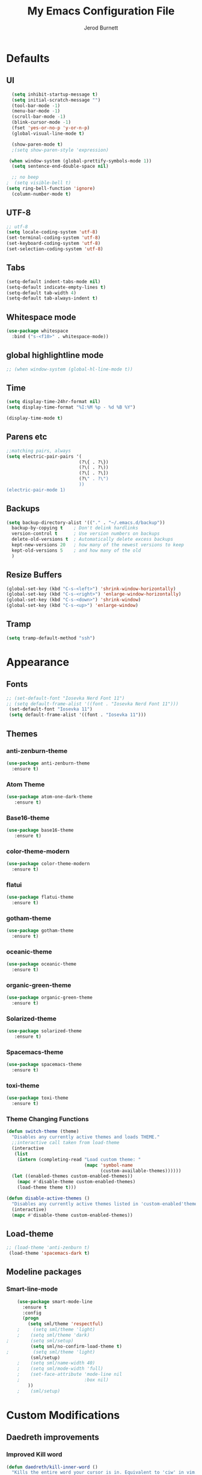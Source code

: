 #+TITLE: My Emacs Configuration File
#+AUTHOR: Jerod Burnett 
#+OPTIONS: toc:4 h:4
#+LAYOUT: post
#+DESCRIPTION: Loads config from init.el, exports the emacs lisp from this file
#+TAGS: emacs
#+CATEGORIES: editing
#+PROPERTY: header-args:emacs-lisp :results silent
#+STARTUP: overview 
* Defaults
** UI
#+BEGIN_SRC emacs-lisp
  (setq inhibit-startup-message t)
  (setq initial-scratch-message "")
  (tool-bar-mode -1)
  (menu-bar-mode -1)
  (scroll-bar-mode -1)
  (blink-cursor-mode -1)
  (fset 'yes-or-no-p 'y-or-n-p)
  (global-visual-line-mode t) 
  
  (show-paren-mode t) 
  ;(setq show-paren-style 'expression)
  
 (when window-system (global-prettify-symbols-mode 1))
  (setq sentence-end-double-space nil)

  ;; no beep
;  (setq visible-bell t)
(setq ring-bell-function 'ignore)
  (column-number-mode t) 
#+END_SRC
** UTF-8
#+BEGIN_SRC emacs-lisp
  ;; utf-8
  (setq locale-coding-system 'utf-8)
  (set-terminal-coding-system 'utf-8)
  (set-keyboard-coding-system 'utf-8)
  (set-selection-coding-system 'utf-8)

#+END_SRC
** Tabs
#+BEGIN_SRC emacs-lisp
  (setq-default indent-tabs-mode nil)
  (setq-default indicate-empty-lines t)
  (setq-default tab-width 4) 
  (setq-default tab-always-indent t)
#+END_SRC
** Whitespace mode
#+BEGIN_SRC emacs-lisp
  (use-package whitespace
    :bind ("s-<f10>" . whitespace-mode))
#+END_SRC
** global highlightline mode
#+BEGIN_SRC emacs-lisp
;; (when window-system (global-hl-line-mode t))
#+END_SRC
** Time
#+BEGIN_SRC emacs-lisp
(setq display-time-24hr-format nil)
(setq display-time-format "%I:%M %p - %d %B %Y")

(display-time-mode t)
#+END_SRC
** Parens etc
#+BEGIN_SRC emacs-lisp
;;matching pairs, always
(setq electric-pair-pairs '(
                           (?\{ . ?\})
                           (?\( . ?\))
                           (?\[ . ?\])
                           (?\" . ?\")
                           ))
(electric-pair-mode 1) 
#+END_SRC
** Backups
#+BEGIN_SRC emacs-lisp
    (setq backup-directory-alist '(("." . "~/.emacs.d/backup"))
      backup-by-copying t    ; Don't delink hardlinks
      version-control t      ; Use version numbers on backups
      delete-old-versions t  ; Automatically delete excess backups
      kept-new-versions 20   ; how many of the newest versions to keep
      kept-old-versions 5    ; and how many of the old
      )
#+END_SRC
** Resize Buffers
#+BEGIN_SRC emacs-lisp
  (global-set-key (kbd "C-s-<left>") 'shrink-window-horizontally)
  (global-set-key (kbd "C-s-<right>") 'enlarge-window-horizontally)
  (global-set-key (kbd "C-s-<down>") 'shrink-window)
  (global-set-key (kbd "C-s-<up>") 'enlarge-window)
#+END_SRC
** Tramp
#+BEGIN_SRC emacs-lisp
    (setq tramp-default-method "ssh")
#+END_SRC
* Appearance
** Fonts 
#+BEGIN_SRC emacs-lisp
  ;; (set-default-font "Iosevka Nerd Font 11")
  ;; (setq default-frame-alist '((font . "Iosevka Nerd Font 11")))
   (set-default-font "Iosevka 11")
   (setq default-frame-alist '((font . "Iosevka 11")))
#+END_SRC
** Themes 
*** anti-zenburn-theme
#+BEGIN_SRC emacs-lisp
  (use-package anti-zenburn-theme
    :ensure t)
#+END_SRC
*** Atom Theme
#+BEGIN_SRC emacs-lisp
(use-package atom-one-dark-theme
   :ensure t)
#+END_SRC
*** Base16-theme
#+BEGIN_SRC emacs-lisp
(use-package base16-theme
   :ensure t)
#+END_SRC
*** color-theme-modern
#+BEGIN_SRC emacs-lisp
  (use-package color-theme-modern
    :ensure t)
#+END_SRC
*** flatui
#+BEGIN_SRC emacs-lisp
  (use-package flatui-theme
    :ensure t)
#+END_SRC
*** gotham-theme
#+BEGIN_SRC emacs-lisp
  (use-package gotham-theme
    :ensure t)
#+END_SRC
*** oceanic-theme
#+BEGIN_SRC emacs-lisp
  (use-package oceanic-theme
    :ensure t)
#+END_SRC
*** organic-green-theme
#+BEGIN_SRC emacs-lisp
  (use-package organic-green-theme
    :ensure t)
#+END_SRC
*** Solarized-theme
#+BEGIN_SRC emacs-lisp
(use-package solarized-theme
   :ensure t)
#+END_SRC
*** Spacemacs-theme
#+BEGIN_SRC emacs-lisp
  (use-package spacemacs-theme
    :ensure t)
#+END_SRC
*** toxi-theme
#+BEGIN_SRC emacs-lisp
  (use-package toxi-theme
    :ensure t)
#+END_SRC
*** Theme Changing Functions
#+BEGIN_SRC emacs-lisp
    (defun switch-theme (theme)
      "Disables any currently active themes and loads THEME."
      ;;interactive call taken from load-theme
      (interactive
       (list
        (intern (completing-read "Load custom theme: "
                                 (mapc 'symbol-name
                                       (custom-available-themes))))))
      (let ((enabled-themes custom-enabled-themes))
        (mapc #'disable-theme custom-enabled-themes)
        (load-theme theme t)))

    (defun disable-active-themes ()
      "Disables any currently active themes listed in 'custom-enabled'themes'."
      (interactive)
      (mapc #'disable-theme custom-enabled-themes))
#+END_SRC
** Load-theme
#+BEGIN_SRC emacs-lisp
;; (load-theme 'anti-zenburn t)
 (load-theme 'spacemacs-dark t)
#+END_SRC
** Modeline packages
*** Smart-line-mode
#+BEGIN_SRC emacs-lisp
      (use-package smart-mode-line
        :ensure t
        :config
        (progn
          (setq sml/theme 'respectful)
      ;     (setq sml/theme 'light)
      ;    (setq sml/theme 'dark)    
  ;        (setq sml/setup)
           (setq sml/no-confirm-load-theme t)
  ;         (setq sml/theme 'light)
           (sml/setup)
      ;    (setq sml/name-width 40)
      ;    (setq sml/mode-width 'full)
      ;    (set-face-attribute 'mode-line nil
      ;                        :box nil)
          ))
      ;    (sml/setup)
#+END_SRC
* Custom Modifications
** Daedreth improvements
*** Improved Kill word
#+BEGIN_SRC emacs-lisp
  (defun daedreth/kill-inner-word ()
    "Kills the entire word your cursor is in. Equivalent to 'ciw' in vim."
    (interactive)
    (forward-char 1)
    (backward-word)
    (kill-word 1))
  (global-set-key (kbd "C-c M-d") 'daedreth/kill-inner-word)
#+END_SRC
*** quicker emacs-lisp in config source blogs
#+BEGIN_SRC emacs-lisp
  (add-to-list 'org-structure-template-alist
             '("el" "#+BEGIN_SRC emacs-lisp\n?\n#+END_SRC"))
#+END_SRC
*** org edit src code
#+BEGIN_SRC emacs-lisp
  (setq org-src-window-setup 'current-window)
  (global-set-key (kbd "C-c '") 'org-edit-src-code)
#+END_SRC
** Custom Keybindings
** Previous outline
#+BEGIN_SRC emacs-lisp
  (global-set-key (kbd "C-c C-p") 'outline-previous-visible-heading)
#+END_SRC
** will sort later
#+BEGIN_SRC emacs-lisp
  ;; revert buffer
  (global-set-key (kbd "<f7>") 'revert-buffer)
  ;; go to previous buffer 
  (global-set-key (kbd "<f6>") 'previous-buffer)
  ;; go to this file
  (global-set-key (kbd "\e\ec")
                  (lambda () (interactive) (find-file "~/.emacs.d/config.org")))

  ;;go to the main organization file 
  (global-set-key (kbd "\e\eo")
                  (lambda () (interactive) (find-file "~/.emacs.d/organization.org")))

#+END_SRC
** Custom Functions
** Emacs Novel Reading mode
#+BEGIN_SRC emacs-lisp
  (defun xah-toggle-read-novel-mode ()
    "Setup current buffer to be suitable for reading long novel/article text.

  • Line wrap at word boundaries.
  • Set a right margin.
  • line spacing is increased.
  • variable width font is used.

  Call again to toggle back.
  URL `http://ergoemacs.org/emacs/emacs_novel_reading_mode.html'
  Version 2017-02-27"
    (interactive)
    (if (null (get this-command 'state-on-p))
        (progn
          (set-window-margins nil 0 9)
          (variable-pitch-mode 1)
          (setq line-spacing 0.4)
          (setq word-wrap t)
          (put this-command 'state-on-p t))
      (progn
        (set-window-margins nil 0 0)
        (variable-pitch-mode 0)
        (setq line-spacing nil)
        (setq word-wrap nil)
        (put this-command 'state-on-p nil)))
    (redraw-frame (selected-frame)))
#+END_SRC
** Centered text mode
#+BEGIN_SRC emacs-lisp
  (defun center-text ()
    "Center the text in the middle of the buffer. Works best in full screen"
    (interactive)
    (set-window-margins (car (get-buffer-window-list (current-buffer) nil t))
                          (/ (window-width) 4)
                          (/ (window-width) 4)))

  (defun center-text-clear ()
    (interactive)
    (set-window-margins (car (get-buffer-window-list (current-buffer) nil t))
                          nil
                          nil))

  (setq centered nil)

  (defun center-text-mode ()
    (interactive)
    (if centered
      (progn (center-text-clear)
             (setq centered nil)) 
      (progn (center-text)
             (setq centered t))))

#+END_SRC
** Buffers 
*** Listbuffers now ibuffer
 #+BEGIN_SRC emacs-lisp
   (defalias 'list-buffers 'ibuffer)
 #+END_SRC
* Helping Tools and General Manipulation/Movement
** Which-key: Shows options
 #+BEGIN_SRC emacs-lisp
   (use-package which-key
                :ensure t
                :config (which-key-mode))
 #+END_SRC
** Movement 
*** Avy 
  #+BEGIN_SRC emacs-lisp
    (use-package avy
      :ensure t
      :bind
        ("M-s" . avy-goto-char))
  #+END_SRC
*** Swiper
#+BEGIN_SRC emacs-lisp
       (use-package swiper
         :ensure t
         :bind (("C-s" . swiper)))
#+END_SRC
*** Beacon (helps you see where you are)
#+BEGIN_SRC emacs-lisp
  (use-package beacon
    :ensure t
    :config
      (beacon-mode 1))
#+END_SRC
*** Switch window
 #+BEGIN_SRC emacs-lisp
   (use-package switch-window
     :ensure t
     :config
       (setq switch-window-input-style 'minibuffer)
       (setq switch-window-increase 4)
       (setq switch-window-threshold 2)
       (setq switch-window-shortcut-style 'qwerty)
       (setq switch-window-qwerty-shortcuts
           '("a" "s" "d" "f" "j" "k" "l" "i" "o"))
     :bind
       ([remap other-window] . switch-window))
 #+END_SRC
*** windmove
#+BEGIN_SRC emacs-lisp
(use-package windmove
  :ensure t
  :bind
  (("<f2> <right>" . windmove-right)
   ("<f2> <left>" . windmove-left)
   ("<f2> <up>" . windmove-up)
   ("<f2> <down>" . windmove-down)
   ))
#+END_SRC
** Visual
*** rainbow-mode
 #+BEGIN_SRC emacs-lisp
   (use-package rainbow-mode
     :ensure t
     :init
     (add-hook 'prog-mode-hook 'rainbow-mode))
 #+END_SRC
*** Smooth Scrolling
 #+BEGIN_SRC emacs-lisp
 (use-package smooth-scrolling
    :disabled
    :ensure t)
 #+END_SRC
** Helm
*** Helm
#+BEGIN_SRC emacs-lisp
  (use-package helm
    :ensure t
    :bind
    ("C-x C-f" . 'helm-find-files)
    ("C-x C-b" . 'helm-buffers-list)
    ("M-x" . 'helm-M-x)
    :config
    (defun daedreth/helm-hide-minibuffer ()
      (when (with-helm-buffer helm-echo-input-in-header-line)
        (let ((ov (make-overlay (point-min) (point-max) nil nil t)))
          (overlay-put ov 'window (selected-window))
          (overlay-put ov 'face
                       (let ((bg-color (face-background 'default nil)))
                         `(:background ,bg-color :foreground ,bg-color)))
          (setq-local cursor-type nil))))
    (add-hook 'helm-minibuffer-set-up-hook 'daedreth/helm-hide-minibuffer)
    (setq helm-autoresize-max-height 0
          helm-autoresize-min-height 40
          helm-M-x-fuzzy-match t
          helm-buffers-fuzzy-matching t
          helm-recentf-fuzzy-match t
          helm-semantic-fuzzy-match t
          helm-imenu-fuzzy-match t
          helm-split-window-in-side-p nil
          helm-move-to-line-cycle-in-source nil
          helm-ff-search-library-in-sexp t
          helm-scroll-amount 8 
          helm-echo-input-in-header-line t)
    :init
    (helm-mode 1))

  (require 'helm-config)    
  (helm-autoresize-mode 1)
  (define-key helm-find-files-map (kbd "C-b") 'helm-find-files-up-one-level)
  (define-key helm-find-files-map (kbd "C-f") 'helm-execute-persistent-action)
#+END_SRC
*** Helm-swoop
#+BEGIN_SRC emacs-lisp 
  (use-package helm-swoop
    :ensure t
   :bind
   (("C-r" . helm-swoop)))
#+END_SRC
*** Helm-descbinds
#+BEGIN_SRC emacs-lisp
(use-package helm-descbinds
  :ensure t
  :bind (("C-h b" . helm-descbinds)
         ("C-h w" . helm-descbinds)))
#+END_SRC
** 
** Text/Text Manipulation 
*** Company
 #+BEGIN_SRC emacs-lisp
   (use-package company
     :ensure t
     :bind (:map company-active-map
                 ("C-n" . company-select-next)
                 ("C-p" . company-select-previous)
                 ("SPC" . company-abort)
                 )
     :init
     (global-company-mode t)
     :config (add-hook 'prog-mode-hook 'company-mode)
;     (setq company-idle-delay 0.4) ;;delay until complete (used to be 0.4)
     (setq company-selection-wrap-around t)) ;; Just continue moving
 #+END_SRC
*** Mark-multiple 
 #+BEGIN_SRC emacs-lisp
   (use-package mark-multiple
     :ensure t
     :bind ("C-c q" . 'mark-next-like-this))
 #+END_SRC
*** Aggressive Indent
  #+BEGIN_SRC emacs-lisp
      (use-package aggressive-indent
          :ensure t)
  #+END_SRC

*** Expand Marked region
  #+BEGIN_SRC emacs-lisp
    (use-package expand-region
                 :ensure t
                 :config
                 (global-set-key (kbd "C-=") 'er/expand-region))
  #+END_SRC
*** Hungry-delete
 #+BEGIN_SRC emacs-lisp
   (use-package hungry-delete
                :ensure t
                :config
                (global-hungry-delete-mode))
 #+END_SRC
*** Iedit (C-;)
 #+BEGIN_SRC emacs-lisp
   (use-package iedit
     :ensure t)
 #+END_SRC
*** Smart Parens 
  #+BEGIN_SRC emacs-lisp
    (use-package smartparens
        :ensure t
        :diminish smartparens-mode
        :config
        (add-hook 'prog-mode-hook 'smartparens-mode))
  #+END_SRC    
** Undo tree 
#+BEGIN_SRC emacs-lisp
(use-package undo-tree 
  :ensure t
  :init 
  (global-undo-tree-mode)
  (global-set-key (kbd "M-/") 'undo-tree-visualize))
#+END_SRC
** pop-up kill ring
#+BEGIN_SRC emacs-lisp
  (use-package popup-kill-ring
    :ensure t
    :bind ("\e\ey" . Popup-Kill-ring))
#+END_SRC
** sudo-edit
#+BEGIN_SRC emacs-lisp
  (use-package sudo-edit
    :ensure t)
#+END_SRC
*** Helm-tramp
#+BEGIN_SRC emacs-lisp
  (use-package helm-tramp
    :ensure t)
#+END_SRC
* Programming/Languages
** LaTex / Markdown / Pandoc / etc
#+BEGIN_SRC emacs-lisp
(require 'ox-groff)
#+END_SRC
** Other
#+BEGIN_SRC emacs-lisp
  (use-package tex
    :ensure auctex)

  (use-package markdown-mode
    :ensure t
    :commands (markdown-mode gfm-mode)
    :mode (("README\\.md\\'" . gfm-mode)
             ("\\.md\\'" . markdown-mode)
             ("\\.markdown\\'" . markdown-mode)))
;    :init (setq markdown-command "multimarkdown"))
#+END_SRC
** Org-mode
*** Custom Default Org Changes 
 #+BEGIN_SRC emacs-lisp
 (setq org-ellipsis "⤵")
 #+END_SRC
*** Latest of org-mode
 #+BEGIN_SRC emacs-lisp
 (add-to-list 'package-archives '("org" . "https://orgmode.org/elpa/") t)
 #+END_SRC
*** org-plus-contrib
 #+BEGIN_SRC emacs-lisp
 (use-package org
    :ensure org-plus-contrib)
 #+END_SRC
*** Org-bullets
 #+BEGIN_SRC emacs-lisp
   ;;pretty

   (use-package org-bullets
                :ensure t
                :config
                (add-hook 'org-mode-hook (lambda () (org-bullets-mode 1))))
 #+END_SRC
*** Org-something
** html syntax highlighting export for code
#+BEGIN_SRC emacs-lisp
  (use-package htmlize
    :ensure t)
#+END_SRC
** Yasnippet (quick bits of code)
 #+BEGIN_SRC emacs-lisp
   (use-package yasnippet
     :ensure t
     :init
     (yas-global-mode 1))
 ;    :config
 ;    (yas-reload-all))

   ;; yasnippet-snippets ..mine didn't come with any?

   (use-package yasnippet-snippets
     :ensure t)

 #+END_SRC
** Languages
*** C and C++
  #+BEGIN_SRC emacs-lisp
       ;; Available C style:
       ;; “gnu”: The default style for GNU projects
       ;; “k&r”: What Kernighan and Ritchie, the authors of C used in their book
       ;; “bsd”: What BSD developers use, aka “Allman style” after Eric Allman.
       ;; “whitesmith”: Popularized by the examples that came with Whitesmiths C, an early commercial C compiler.
       ;; “stroustrup”: What Stroustrup, the author of C++ used in his book
       ;; “ellemtel”: Popular C++ coding standards as defined by “Programming in C++, Rules and Recommendations,” Erik Nyquist and Mats Henricson, Ellemtel
       ;; “linux”: What the Linux developers use for kernel development
       ;; “python”: What Python developers use for extension modules
       ;; “java”: The default style for java-mode (see below)
       ;; “user”: When you want to define your own style
      (setq
       c-default-style "ellemtel" 
       )

       ;;Makes flycheck use c++11 as standard

     (use-package flycheck-clang-analyzer
       :ensure t
       :config
       (with-eval-after-load 'flycheck
         (require 'flycheck-clang-analyzer)
          (flycheck-clang-analyzer-setup)))

     (use-package company-c-headers
       :ensure t
       :config
         (require 'company)
         (add-to-list 'company-backends 'company-c-headers))

     (use-package company-irony
       :ensure t
       :config
         (require 'company)
         (add-to-list 'company-backends 'company-irony))

     (use-package irony
      :ensure t
      :config
        (add-hook 'c++-mode-hook 'irony-mode)
        (add-hook 'c-mode-hook 'irony-mode)
        (add-hook 'irony-mode-hook 'irony-cdb-autosetup-compile-options))

    (add-hook 'c++-mode-hook (lambda () (setq flycheck-clang-language-standard "c++14")))
  #+END_SRC
*** Python
  #+BEGIN_SRC emacs-lisp
    (use-package anaconda-mode
      :ensure t
      :commands anaconda-mode
      :diminish anaconda-mode
      :init
      (progn
        (add-hook 'python-mode-hook 'anaconda-mode)
        (add-hook 'python-mode-hook 'anaconda-eldoc-mode)))

    (use-package company-anaconda
      :ensure t
      :init (add-to-list 'company-backends 'company-anaconda))

    (use-package py-autopep8
      :ensure t
      :commands (py-autopep8-enable-on-save py-autopep8-buffer)
      :init
    (add-hook 'python-mode-hook 'py-autopep8-enable-on-save))
  #+END_SRC
*** Clojure
 #+BEGIN_SRC emacs-lisp
   (use-package cider
     :ensure t)
 #+END_SRC
** Flycheck
#+BEGIN_SRC emacs-lisp
  (use-package flycheck
               :ensure t
               :init
               (global-flycheck-mode t))
#+END_SRC
** Web Development
*** web-mode
 #+BEGIN_SRC emacs-lisp
   (use-package web-mode
     :ensure t
     :mode (("\\.erb\\'" . web-mode)
            ("\\.mustache\\'" . web-mode)
            ("\\.html?\\'" . web-mode)
            ("\\.php\\'" . web-mode))
     :config (progn
               (setq web-mode-markup-indent-offset 2
                     web-mode-css-indent-offset 2
                     web-mode-code-indent-offset 2)))
 #+END_SRC
*** Javascript 
 #+BEGIN_SRC emacs-lisp
   (use-package js2-mode
     :ensure t
     :config
     (add-to-list 'auto-mode-alist '("\\.js\\'" . js2-mode))
     (add-hook 'js2-mode-hook #'js2-imenu-extras-mode))


   (use-package js2-refactor
     :ensure t
     :after js2-mode
   ;;  :after hydra
     :config

     (add-hook 'js2-mode-hook #'js2-refactor-mode)
     (js2r-add-keybindings-with-prefix "C-c C-r")
     (define-key js2-mode-map (kbd "C-k") #'js2r-kill)

     ;; js-mode (which js2 is based on) binds "M-." which conflicts with xref, so
     ;; unbind it.
     (define-key js-mode-map (kbd "M-.") nil))



   ;;unsure
   (use-package js-auto-beautify
     :ensure t)

   (use-package js-import
     :ensure t)
 #+END_SRC
*** Tern 
 #+BEGIN_SRC emacs-lisp
   ;; Good for auto completion, works with javascript 
       (use-package tern
          :ensure t
          :init (add-hook 'js2-mode-hook (lambda () (tern-mode t)))
          )
          ;; :config
          ;;   (use-package company-tern
          ;;      :ensure t
          ;;      :init (add-to-list 'company-backends 'company-tern)))

     ;; The following additional keys are bound:

     ;; M-.
     ;;     Jump to the definition of the thing under the cursor.
     ;; M-,
     ;;     Brings you back to last place you were when you pressed M-..
     ;; C-c C-r
     ;;     Rename the variable under the cursor.
     ;; C-c C-c
     ;;     Find the type of the thing under the cursor.
     ;; C-c C-d
     ;;     Find docs of the thing under the cursor. Press again to open the associated URL (if any). 

   (use-package company-tern
     :ensure t
     :after company
     :after tern
     :after xref-js2
     :config
     (add-to-list 'company-backends 'company-tern)
     (add-hook 'js2-mode-hook (lambda ()
                                (tern-mode)
                                (company-mode)))
     ;; Disable completion keybindings, as we use xref-js2 instead
     (define-key tern-mode-keymap (kbd "M-.") nil)
     (define-key tern-mode-keymap (kbd "M-,") nil)

     (setq company-tern-property-marker " <p>"
           company-tern-property-marker nil
           company-tern-meta-as-single-line t
           company-tooltip-align-annotations t))

 #+END_SRC
*** Coffee
 #+BEGIN_SRC emacs-lisp
 (use-package coffee-mode
    :ensure t
    :init
    (setq-default coffee-tab-width 2))
 #+END_SRC
*** Projectile
**** Projectile
  #+BEGIN_SRC emacs-lisp
     (use-package projectile
        :ensure t
        :config
        (projectile-global-mode)
      (setq projectile-completion-system 'ivy))

  ;;  (use-package counsel-projectile)

    ;  (setq projectile-completion-system 'ivy)

    (global-set-key (kbd "<f5>") 'projectile-compile-project)
  #+END_SRC
* Dashboard
#+BEGIN_SRC emacs-lisp
(use-package dashboard
  :ensure t
  :config
    (dashboard-setup-startup-hook)
    (setq dashboard-items '((recents  . 5)
                            (projects . 5)))
    (setq dashboard-banner-logo-title "Welcome To Emacs!"))
#+END_SRC
* Magit 
#+BEGIN_SRC emacs-lisp
(use-package magit
  :ensure t
  :config
  (setq magit-push-always-verify nil)
  (setq git-commit-summary-max-length 50)
  :bind
    ("M-g" . magit-status))
#+END_SRC

* Misc
** ag
#+BEGIN_SRC emacs-lisp
(use-package ag
:ensure t)
#+END_SRC
** pdf-tools
#+BEGIN_SRC emacs-lisp
  (use-package pdf-tools
    :ensure t
    :config
    ;;initialize
    (pdf-tools-install) 
    ;;open pdfs scaled to fit page
    (setq-default pdf-view-display-size 'fit-page)
    ;;automatically annotate highlights
    (setq pdf-annot-activate-created-annotations t)
    ;;turn off cua so copy works
    (add-hook 'pdf-view-mode-hook (lambda () (cua-mode 0)))

    ;; more fine-grained zooming
    (setq pdf-view-resize-factor 1.1)
    ;; use regular isearch 
    (define-key pdf-view-mode-map (kbd "C-s") 'isearch-forward)
    ;;keyboard shortcuts
    (define-key pdf-view-mode-map (kbd "h") 'pdf-annot-add-highlight-markup-annotation)
    (define-key pdf-view-mode-map (kbd "t") 'pdf-annot-add-text-annotation)
    (define-key pdf-view-mode-map (kbd "D") 'pdf-annot-delete)
    (setq TeX-view-program-selection '((output-pdf "pdf-tools")))
    (setq TeX-view-program-list '(("pdf-tools" "TeX-pdf-tools-sync-view"))))

  (use-package org-pdfview
    :ensure t)

  (require 'pdf-tools)
  (require 'org-pdfview)
#+END_SRC
*** pdf-view midnight modes
#+BEGIN_SRC emacs-lisp
  ;; midnite mode hook
  (add-hook 'pdf-view-mode-hook (lambda ()
                                  (pdf-view-midnight-minor-mode))) ; automatically turns on midnight-mode for pdfs

  (setq pdf-view-midnight-colors '("#C5C5C5" . "#0F1419" )); set the amber profile as default (see below)

  (defun bms/pdf-no-filter ()
    "View pdf without colour filter."
    (interactive)
    (pdf-view-midnight-minor-mode -1)
    )

  ;; change midnite mode colours functions
  (defun bms/pdf-midnite-original ()
    "Set pdf-view-midnight-colors to original colours."
    (interactive)
    (setq pdf-view-midnight-colors '("#839496" . "#002b36" )) ; original values
    (pdf-view-midnight-minor-mode)
    )

  (defun bms/pdf-midnite-amber ()
    "Set pdf-view-midnight-colors to amber on dark slate blue."
    (interactive)
    (setq pdf-view-midnight-colors '("#ff9900" . "#0a0a12" )) ; amber
    (pdf-view-midnight-minor-mode)
    )

  (defun bms/ayu ()
    "Set pdf-view-midnight-colors to green on black."
    (interactive)
    (setq pdf-view-midnight-colors '("#C5C5C5" . "#0F1419" )) ; green 
    (pdf-view-midnight-minor-mode)
    )

  (defun bms/pdf-midnite-colour-schemes ()
    "Midnight mode colour schemes bound to keys"
    (local-set-key (kbd "!") (quote bms/pdf-no-filter))
    (local-set-key (kbd "@") (quote bms/pdf-midnite-amber)) 
    (local-set-key (kbd "#") (quote bms/ayu))
    (local-set-key (kbd "$") (quote bms/pdf-midnite-original))
    )  

  (add-hook 'pdf-view-mode-hook 'bms/pdf-midnite-colour-schemes)

#+END_SRC
* Diminish mode
#+BEGIN_SRC emacs-lisp
  (use-package diminish
    :ensure t
    :init
    (diminish 'which-key-mode)
    (diminish 'hungry-delete-mode)
    (diminish 'beacon-mode)
    (diminish 'projectile-mode)
    (diminish 'rainbow-mode))
#+END_SRC
* No longer in use:
  
